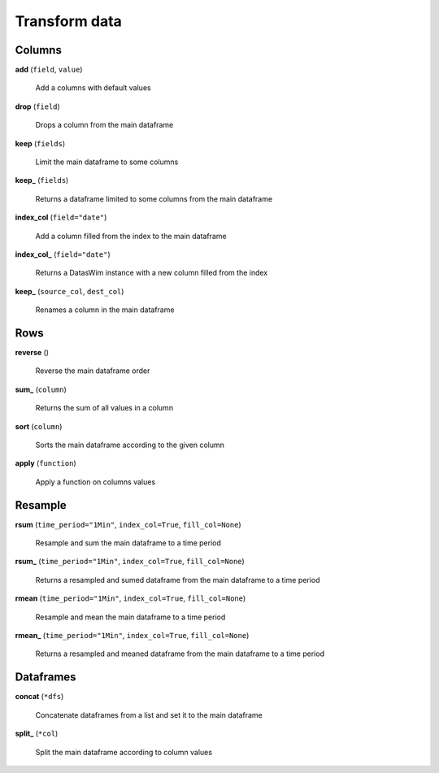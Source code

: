 Transform data
==============

Columns
-------

**add** (``field``, ``value``)

    Add a columns with default values
    
**drop** (``field``)

    Drops a column from the main dataframe
    
**keep** (``fields``)

    Limit the main dataframe to some columns
    
**keep_** (``fields``)

    Returns a dataframe limited to some columns from the main dataframe
    
**index_col** (``field="date"``)

    Add a column filled from the index to the main dataframe
    
**index_col_** (``field="date"``)

    Returns a DatasWim instance with a new column filled from the index
    
**keep_** (``source_col``, ``dest_col``)

    Renames a column in the main dataframe
    
Rows
----
    
**reverse** ()

    Reverse the main dataframe order
    
**sum_** (``column``)

    Returns the sum of all values in a column
    
**sort** (``column``)

    Sorts the main dataframe according to the given column
    
**apply** (``function``)

    Apply a function on columns values
    
Resample
--------
    
**rsum** (``time_period="1Min"``, ``index_col=True``, ``fill_col=None``)

    Resample and sum the main dataframe to a time period
    
**rsum_** (``time_period="1Min"``, ``index_col=True``, ``fill_col=None``)

    Returns a resampled and sumed dataframe from the main dataframe to a time period
    
**rmean** (``time_period="1Min"``, ``index_col=True``, ``fill_col=None``)

    Resample and mean the main dataframe to a time period
    
**rmean_** (``time_period="1Min"``, ``index_col=True``, ``fill_col=None``)

    Returns a resampled and meaned dataframe from the main dataframe to a time period
    
Dataframes
----------

**concat** (``*dfs``)

    Concatenate dataframes from a list and set it to the main dataframe
    
**split_** (``*col``)

    Split the main dataframe according to column values

    
